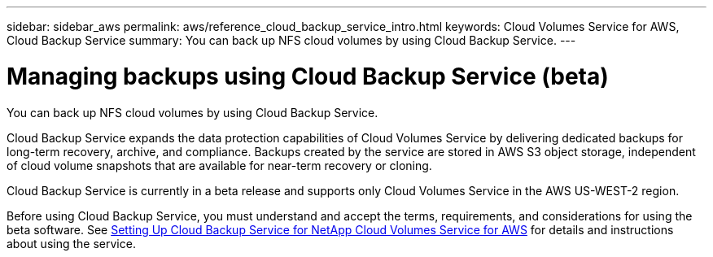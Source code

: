 ---
sidebar: sidebar_aws
permalink: aws/reference_cloud_backup_service_intro.html
keywords: Cloud Volumes Service for AWS, Cloud Backup Service
summary: You can back up NFS cloud volumes by using Cloud Backup Service.
---

= Managing backups using Cloud Backup Service (beta)
:toc: macro
:hardbreaks:
:nofooter:
:icons: font
:linkattrs:
:imagesdir: ./media/

[.lead]
You can back up NFS cloud volumes by using Cloud Backup Service.

Cloud Backup Service expands the data protection capabilities of Cloud Volumes Service by delivering dedicated backups for long-term recovery, archive, and compliance. Backups created by the service are stored in AWS S3 object storage, independent of cloud volume snapshots that are available for near-term recovery or cloning.

Cloud Backup Service is currently in a beta release and supports only Cloud Volumes Service in the AWS US-WEST-2 region.

Before using Cloud Backup Service, you must understand and accept the terms, requirements, and considerations for using the beta software.  See link:media/cloud_backup_service_beta.pdf[Setting Up Cloud Backup Service for NetApp Cloud Volumes Service for AWS] for details and instructions about using the service.
